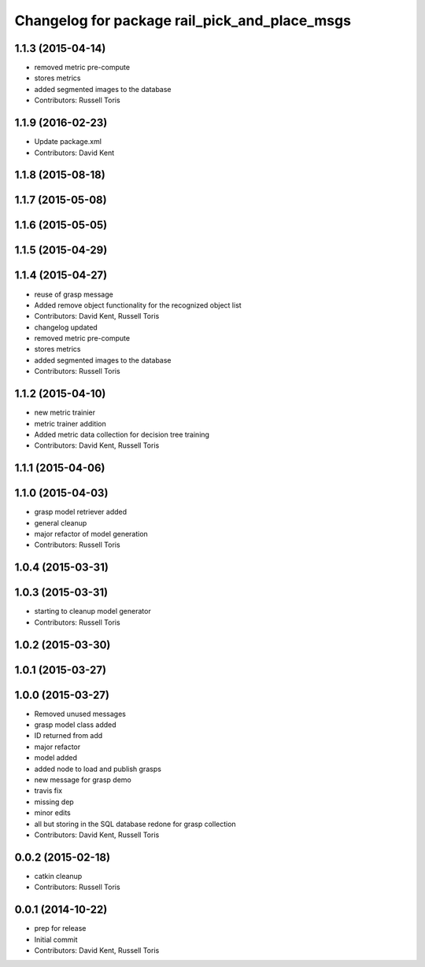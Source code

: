 ^^^^^^^^^^^^^^^^^^^^^^^^^^^^^^^^^^^^^^^^^^^^^^
Changelog for package rail_pick_and_place_msgs
^^^^^^^^^^^^^^^^^^^^^^^^^^^^^^^^^^^^^^^^^^^^^^

1.1.3 (2015-04-14)
------------------
* removed metric pre-compute
* stores metrics
* added segmented images to the database
* Contributors: Russell Toris

1.1.9 (2016-02-23)
------------------
* Update package.xml
* Contributors: David Kent

1.1.8 (2015-08-18)
------------------

1.1.7 (2015-05-08)
------------------

1.1.6 (2015-05-05)
------------------

1.1.5 (2015-04-29)
------------------

1.1.4 (2015-04-27)
------------------
* reuse of grasp message
* Added remove object functionality for the recognized object list
* Contributors: David Kent, Russell Toris

* changelog updated
* removed metric pre-compute
* stores metrics
* added segmented images to the database
* Contributors: Russell Toris

1.1.2 (2015-04-10)
------------------
* new metric trainier
* metric trainer addition
* Added metric data collection for decision tree training
* Contributors: David Kent, Russell Toris

1.1.1 (2015-04-06)
------------------

1.1.0 (2015-04-03)
------------------
* grasp model retriever added
* general cleanup
* major refactor of model generation
* Contributors: Russell Toris

1.0.4 (2015-03-31)
------------------

1.0.3 (2015-03-31)
------------------
* starting to cleanup model generator
* Contributors: Russell Toris

1.0.2 (2015-03-30)
------------------

1.0.1 (2015-03-27)
------------------

1.0.0 (2015-03-27)
------------------
* Removed unused messages
* grasp model class added
* ID returned from add
* major refactor
* model added
* added node to load and publish grasps
* new message for grasp demo
* travis fix
* missing dep
* minor edits
* all but storing in the SQL database redone for grasp collection
* Contributors: David Kent, Russell Toris

0.0.2 (2015-02-18)
------------------
* catkin cleanup
* Contributors: Russell Toris

0.0.1 (2014-10-22)
------------------
* prep for release
* Initial commit
* Contributors: David Kent, Russell Toris
